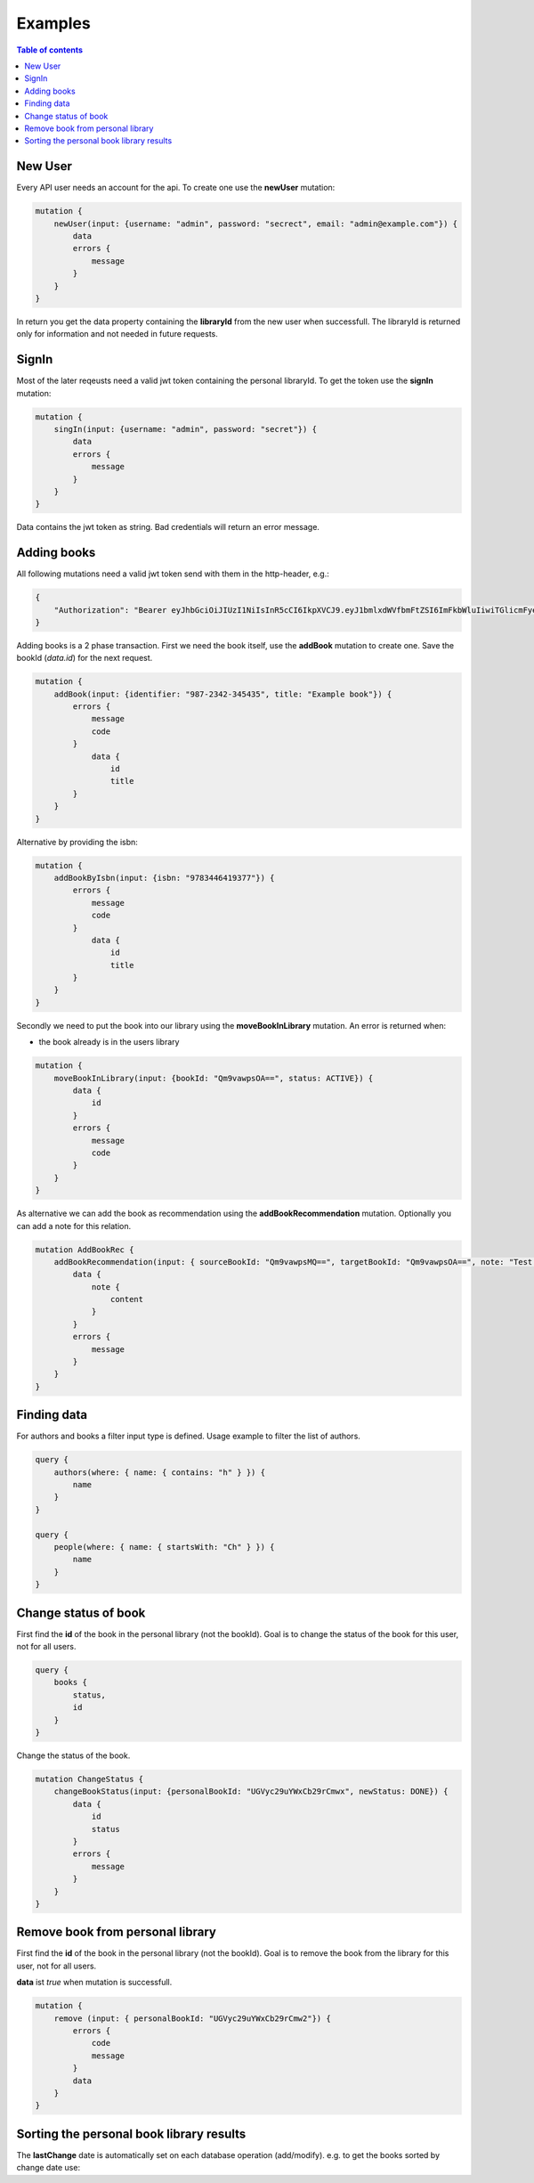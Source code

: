 Examples
=========

.. contents:: Table of contents
   :local:
   :backlinks: none
   :depth: 3

New User
--------

Every API user needs an account for the api. To create one use the **newUser** mutation:

.. code::

    mutation {
        newUser(input: {username: "admin", password: "secrect", email: "admin@example.com"}) {
            data
            errors {
                message
            }
        }
    }


In return you get the data property containing the **libraryId** from the new user when successfull.
The libraryId is returned only for information and not needed in future requests.

SignIn
------

Most of the later reqeusts need a valid jwt token containing the personal libraryId.
To get the token use the **signIn** mutation:

.. code::

    mutation {
        singIn(input: {username: "admin", password: "secret"}) {
            data
            errors {
                message
            }
        }
    }


Data contains the jwt token as string.
Bad credentials will return an error message.

Adding books
------------

All following mutations need a valid jwt token send with them in the http-header, e.g.:

.. code:: json

    {
        "Authorization": "Bearer eyJhbGciOiJIUzI1NiIsInR5cCI6IkpXVCJ9.eyJ1bmlxdWVfbmFtZSI6ImFkbWluIiwiTGlicmFyeUlkIjoiZWU0NzExMTUtMDQyNS00ODliLTkzMWEtOGIzZjdmMTg3MjA1IiwibmJmIjoxNjEwNDgwOTczLCJleHAiOjE2MTA1MTA5NzMsImlhdCI6MTYxMDQ4MDk3MywiaXNzIjoiaHR0cDovL2xvY2FsaG9zdDo1MDAwIiwiYXVkIjoiaHR0cDovL2xvY2FsaG9zdDo1MDAwIn0.gCEmi7IYWlk3TbiuIH1j5kH-BNriYBeJSlTanmYqO80"
    }


Adding books is a 2 phase transaction.
First we need the book itself, use the **addBook** mutation to create one. Save the bookId (*data.id*) for the next request.

.. code::

    mutation {
        addBook(input: {identifier: "987-2342-345435", title: "Example book"}) {
            errors {
                message
                code
            }
                data {
                    id
                    title
            }
        }
    }

Alternative by providing the isbn:

.. code::

    mutation {
        addBookByIsbn(input: {isbn: "9783446419377"}) {
            errors {
                message
                code
            }
                data {
                    id
                    title
            }
        }
    }


Secondly we need to put the book into our library using the **moveBookInLibrary** mutation.
An error is returned when:

* the book already is in the users library

.. code::

    mutation {
        moveBookInLibrary(input: {bookId: "Qm9vawpsOA==", status: ACTIVE}) {
            data {
                id
            }
            errors {
                message
                code
            }
        }
    }


As alternative we can add the book as recommendation using the **addBookRecommendation** mutation. Optionally you can add a note for this relation.

.. code::

    mutation AddBookRec {
        addBookRecommendation(input: { sourceBookId: "Qm9vawpsMQ==", targetBookId: "Qm9vawpsOA==", note: "Test note" }) {
            data {
                note {
                    content
                }
            }
            errors {
                message
            }
        }
    }

Finding data
------------

For authors and books a filter input type is defined. Usage example to filter the list of authors.

.. code::

    query {
        authors(where: { name: { contains: "h" } }) {
            name
        }
    }

    query {
        people(where: { name: { startsWith: "Ch" } }) {
            name
        }
    }

Change status of book
---------------------

First find the **id** of the book in the personal library (not the bookId).
Goal is to change the status of the book for this user, not for all users.

.. code::

    query {
        books {
            status,
            id
        }
    }

Change the status of the book.

.. code::

    mutation ChangeStatus {
        changeBookStatus(input: {personalBookId: "UGVyc29uYWxCb29rCmwx", newStatus: DONE}) {
            data {
                id
                status
            }
            errors {
                message
            }
        }
    }

Remove book from personal library
---------------------------------

First find the **id** of the book in the personal library (not the bookId).
Goal is to remove the book from the library for this user, not for all users.

**data** ist *true* when mutation is successfull.

.. code::

    mutation {
        remove (input: { personalBookId: "UGVyc29uYWxCb29rCmw2"}) {
            errors {
                code
                message
            }
            data
        }
    }

Sorting the personal book library results
-----------------------------------------

The **lastChange** date is automatically set on each database operation (add/modify).
e.g. to get the books sorted by change date use:

.. code::
    query {
        books(order: {lastChanged: DESC}) {
            lastChanged
            book {
                title
                identifier
            }
        }
    }
